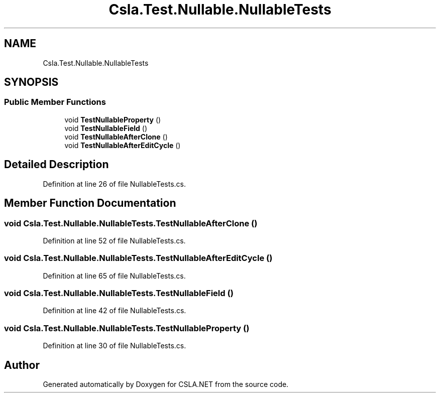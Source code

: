 .TH "Csla.Test.Nullable.NullableTests" 3 "Wed Jul 21 2021" "Version 5.4.2" "CSLA.NET" \" -*- nroff -*-
.ad l
.nh
.SH NAME
Csla.Test.Nullable.NullableTests
.SH SYNOPSIS
.br
.PP
.SS "Public Member Functions"

.in +1c
.ti -1c
.RI "void \fBTestNullableProperty\fP ()"
.br
.ti -1c
.RI "void \fBTestNullableField\fP ()"
.br
.ti -1c
.RI "void \fBTestNullableAfterClone\fP ()"
.br
.ti -1c
.RI "void \fBTestNullableAfterEditCycle\fP ()"
.br
.in -1c
.SH "Detailed Description"
.PP 
Definition at line 26 of file NullableTests\&.cs\&.
.SH "Member Function Documentation"
.PP 
.SS "void Csla\&.Test\&.Nullable\&.NullableTests\&.TestNullableAfterClone ()"

.PP
Definition at line 52 of file NullableTests\&.cs\&.
.SS "void Csla\&.Test\&.Nullable\&.NullableTests\&.TestNullableAfterEditCycle ()"

.PP
Definition at line 65 of file NullableTests\&.cs\&.
.SS "void Csla\&.Test\&.Nullable\&.NullableTests\&.TestNullableField ()"

.PP
Definition at line 42 of file NullableTests\&.cs\&.
.SS "void Csla\&.Test\&.Nullable\&.NullableTests\&.TestNullableProperty ()"

.PP
Definition at line 30 of file NullableTests\&.cs\&.

.SH "Author"
.PP 
Generated automatically by Doxygen for CSLA\&.NET from the source code\&.
